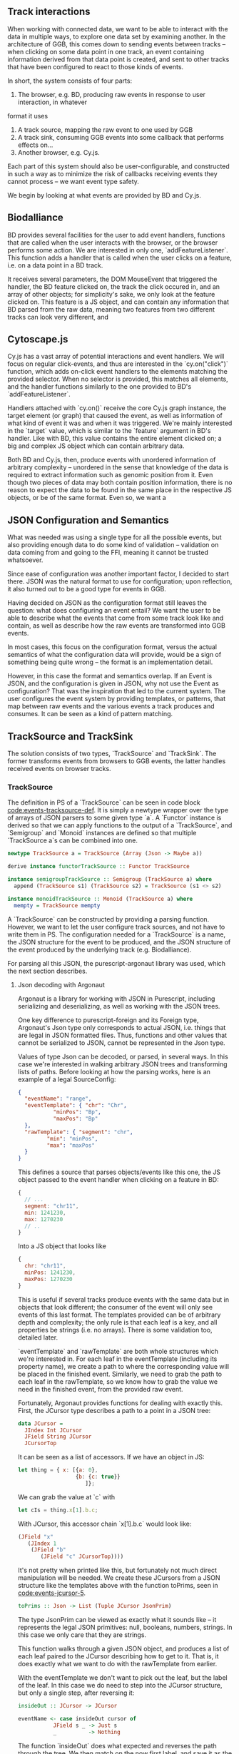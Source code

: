 # * Events

#+begin_comment

** Notes
   not *really* a problem in BD, however there is no checking that the features
provided to listeners actually have the data expected by them, leading to a risk
of runtime errors and decreased reusability (hardly unique to BD)

would be horrible when working with events from multiple different sources,
e.g. BD and Cy.js -- would end up with a bunch of nestled if-else statements,
searching for non-null properties. and even when you find all the properties
you want, there's no guarantee that

is the BD API also limited in what can be done? well, not really;
I certainly won't be able to do any more than featurelisteners can do
(and only barely in a cleaner/more correct way)

#+end_comment

# TODO clean up a bunch
# TODO clean up language

** Track interactions
   When working with connected data, we want to be able to interact with the data
in multiple ways, to explore one data set by examining another. In the architecture
of GGB, this comes down to sending events between tracks -- when clicking on some
data point in one track, an event containing information derived from that data point
is created, and sent to other tracks that have been configured to react to those
kinds of events.

In short, the system consists of four parts:
1. The browser, e.g. BD, producing raw events in response to user interaction, in whatever
format it uses
2. A track source, mapping the raw event to one used by GGB
3. A track sink, consuming GGB events into some callback that performs effects on...
4. Another browser, e.g. Cy.js.

Each part of this system should also be user-configurable, and constructed in such
a way as to minimize the risk of callbacks receiving events they cannot process
-- we want event type safety.

We begin by looking at what events are provided by BD and Cy.js.

** Biodalliance
# TODO move examples from bdcy.org & config.org to here
   BD provides several facilities for the user to add event handlers, functions
that are called when the user interacts with the browser, or the browser performs
some action. We are interested in only one, `addFeatureListener`. This function
adds a handler that is called when the user clicks on a feature, i.e. on a data point
in a BD track.

It receives several parameters, the DOM MouseEvent that triggered the handler,
the BD feature clicked on, the track the click occured in, and an array of other
objects; for simplicity's sake, we only look at the feature clicked on. This
feature is a JS object, and can contain any information that BD parsed from the raw data,
meaning two features from two different tracks can look very different, and

** Cytoscape.js
# TODO move examples from bdcy.org to here

   Cy.js has a vast array of potential interactions and event handlers. We will
focus on regular click-events, and thus are interested in the `cy.on("click")`
function, which adds on-click event handlers to the elements matching the provided
selector. When no selector is provided, this matches all elements, and the handler
functions similarly to the one provided to BD's `addFeatureListener`.

Handlers attached with `cy.on()` receive the core Cy.js graph instance, the target
element (or graph) that caused the event, as well as information of what
kind of event it was and when it was triggered. We're mainly interested in
the `target` value, which is similar to the `feature` argument in BD's handler.
Like with BD, this value contains the entire element clicked on; a big and
complex JS object which can contain arbitrary data.


Both BD and Cy.js, then, produce events with unordered information of arbitrary
complexity -- unordered in the sense that knowledge of the data is required
to extract information such as genomic position from it. Even though two pieces
of data may both contain position information, there is no reason to expect the
data to be found in the same place in the respective JS objects, or be of the
same format. Even so, we want a


# TODO this reads more like a blog post than thesis report,
#      and is not directly relevant to the thesis.
#      Extract what's usable, move the rest to a blog post or something

#+begin_comment

** Type-safe -- but compile-time doesn't make sense
My first attempt, ambitious as it was, failed, and was in fact misguided from
the beginning -- however, it serves to illustrate the goal, and illuminate the path there.
This was to represent the types of events as types in Purescript, via Purescript's
row types and polymorphic variants from purescript-variant.

Row types make it possible to express extensible records; they are essentially
type-level maps from labels to types. For example, a record in Purescript:


##+BEGIN_SRC purescript
exRec :: Record ( x :: Number, title :: String )
exRec = { x: 123.0, title: "hello" }
#+END_SRC

Row types can also be open, making it possible to write functions that work
with any record containing at least some given fields. Here is a function
that works on any record with a field named `title` of type String:

# TODO this one needs to be reformatted
##+BEGIN_SRC purescript
-- { label :: Type } is sugar for Record ( label :: Type )
exRec2 :: { title :: String }
exRec2 = { title: "another record" }

titleLength :: forall r. { title :: String | r } -> Int
titleLength { title } = length title

titleLength exRec == 5
titleLength exRec2 == 14
#+END_SRC

variants

The use of row types is not limited to records. The package purescript-variant provides
an implementation of polymorphic variants using row types; they are to sum types what
records are to product types. For example, this function `eitherOr` works with all
possible Variants, with a default implementation for labels other than "either" and "or".
A variant with the label "either" must contain a Boolean.

# TODO: update to use @ proxy syntax when 0.12 drops
# TODO this one needs to be reformatted
##+BEGIN_SRC purescript
_either = SProxy :: SProxy "either"
_or     = SProxy :: SProxy "or"
_nope   = SProxy :: SProxy "nope"

eitherOr :: forall r.
            Variant ( either :: Boolean, or :: Unit | r)
         -> String
eitherOr =
  default "neither!"
        # on _either (\b -> "either " <> show i)
        # on _or     (\_ -> "or unit")

vEither :: Variant (either :: Boolean)
vEither = inj _either true

vOr :: Variant (or :: Unit)
vOr = inj _or unit

vNope :: Variant (nope :: Maybe Int)
vNope = inj _nope (Just 543)

eitherOr vEither == "either true"
eitherOr vOr     == "or unit"
eitherOr vNope   == "neither!"
#+END_SRC

# TODO rewrite the rest of this section
The goal of using variants and rows was to provide type-safety of events. An Event
would simply be a variant, and the different types of events would have different
labels, and thus also different types. Producers and consumers of events would
have their own rows to keep track of what they could produce and consume; as a
corollary, Purescript's type checker would ensure that a consumer only receives
events that it knows how to consume. In other words, a consumer could be connected
to a producer if the producer's row is a subset of the consumer's row.

# TODO maybe could use a somewhat more in depth description here, e.g. how
# events tended to be records, type Location = { chr :: Chr, pos :: Bp } etc.

This is all well and good, and my early attempts worked well. Problems arose when
attempting to move from a hardcoded event flow to configuring one -- this is when
I realized that it doesn't make sense to have the compiler check something that
needs to be configured by the user, and thus checked at runtime!

# Footnote? It may be possible using type/value-level reflection/reification,
 as done in Functional Pearl: implicit configurations http://www.cs.rutgers.edu/~ccshan/prepose/prepose.pdf)

What I actually desired was a way to express events in an easy to configure way,
while also guaranteeing correctness as far as possible, with good error reporting
picking up the slack where necessary.

# TODO Footnote: maybe possible with reflection/reification?

#+end_comment

** JSON Configuration and Semantics
# TODO rewrite to fit with rewritten previous section

   What was needed was using a single type for all the possible events,
but also providing enough data to do some kind of validation -- validation
on data coming from and going to the FFI, meaning it cannot be trusted whatsoever.

Since ease of configuration was another important factor, I decided to start
there. JSON was the natural format to use for configuration; upon
reflection, it also turned out to be a good type for events in GGB.

Having decided on JSON as the configuration format still leaves the
question: what does configuring an event entail? We want the user to
be able to describe what the events that come from some track look
like and contain, as well as describe how the raw events are
transformed into GGB events.

In most cases, this focus on the configuration format, versus the actual
semantics of what the configuration data will provide, would be a sign
of something being quite wrong -- the format is an implementation detail.

However, in this case the format and semantics overlap. If an Event is JSON,
and the configuration is given in JSON, why not use the Event as configuration?
That was the inspiration that led to the current system. The user configures
the event system by providing templates, or patterns, that map between
raw events and the various events a track produces and consumes. It can be
seen as a kind of pattern matching.


** TrackSource and TrackSink

# TODO garbage paragraph
The solution consists of two types, `TrackSource` and `TrackSink`. The former
transforms events from browsers to GGB events, the latter handles received
events on browser tracks.

*** TrackSource
The definition in PS of a `TrackSource` can be seen in code block
[[code:events-tracksource-def]]. It is simply a newtype wrapper over
the type of arrays of JSON parsers to some given type `a`. A `Functor`
instance is derived so that we can apply functions to the output
of a `TrackSource`, and `Semigroup` and `Monoid` instances are
defined so that multiple `TrackSource a`s can be combined into one.

#+name: code:events-tracksource-def
#+BEGIN_SRC purescript :file Events.purs :prologue Imports/Events.purs
newtype TrackSource a = TrackSource (Array (Json -> Maybe a))

derive instance functorTrackSource :: Functor TrackSource

instance semigroupTrackSource :: Semigroup (TrackSource a) where
  append (TrackSource s1) (TrackSource s2) = TrackSource (s1 <> s2)

instance monoidTrackSource :: Monoid (TrackSource a) where
  mempty = TrackSource mempty
#+END_SRC

A `TrackSource` can be constructed by providing a parsing function.
However, we want to let the user configure track sources, and not have
to write them in PS. The configuration needed for a `TrackSource` is a
name, the JSON structure for the event to be produced, and the JSON
structure of the event produced by the underlying track (e.g.
Biodalliance).

For parsing all this JSON, the purescript-argonaut library was used,
which the next section describes.
# TODO REF/FOOTNOTE

**** Json decoding with Argonaut

# TODO rewrite this to be more focused on the objective;
#      write about JCursor from the viewpoint of maintenance, code reuse, etc.

Argonaut is a library for working with JSON in Purescript, including serializing
and deserializing, as well as working with the JSON trees.

One key difference to purescript-foreign and its Foreign type, Argonaut's Json
type only corresponds to actual JSON, i.e. things that are legal in JSON
formatted files. Thus, functions and other values that cannot be serialized to
JSON, cannot be represented in the Json type.

Values of type Json can be decoded, or parsed, in several ways. In this case
we're interested in walking arbitrary JSON trees and transforming lists of
paths. Before looking at how the parsing works, here is an example of a
legal SourceConfig:

#+name: code:events-sourceconfig-1
#+BEGIN_SRC json
{
  "eventName": "range",
  "eventTemplate": { "chr": "Chr",
		   "minPos": "Bp",
		   "maxPos": "Bp"
  },
  "rawTemplate": { "segment": "chr",
		 "min": "minPos",
		 "max": "maxPos"
  }
}
#+END_SRC

This defines a source that parses objects/events like this one, the JS object
passed to the event handler when clicking on a feature in BD:

#+name: code:events-raw-event-1
#+BEGIN_SRC javascript
{
  // ...
  segment: "chr11",
  min: 1241230,
  max: 1270230
  // ..
}
#+END_SRC

Into a JS object that looks like
#+name: code:events-parsed-event-1
#+BEGIN_SRC javascript
{
  chr: "chr11",
  minPos: 1241230,
  maxPos: 1270230
}
#+END_SRC

This is useful if several tracks produce events with the same data but in
objects that look different; the consumer of the event will only see events of
this last format. The templates provided can be of arbitrary depth and
complexity; the only rule is that each leaf is a key, and all properties be
strings (i.e. no arrays). There is some validation too, detailed later.

`eventTemplate` and `rawTemplate` are both whole structures which we're interested in.
For each leaf in the eventTemplate (including its property name), we create a path
to where the corresponding value will be placed in the finished event. Similarly,
we need to grab the path to each leaf in the rawTemplate, so we know how to grab
the value we need in the finished event, from the provided raw event.

Fortunately, Argonaut provides functions for dealing with exactly this. First,
the JCursor type describes a path to a point in a JSON tree:

#+name: code:events-jcursor-1
#+BEGIN_SRC purescript
data JCursor =
  JIndex Int JCursor
  JField String JCursor
  JCursorTop
#+END_SRC

It can be seen as a list of accessors. If we have an object in JS:

#+name: code:events-jcursor-2
#+BEGIN_SRC javascript
let thing = { x: [{a: 0},
                  {b: {c: true}}
		             ]};
#+END_SRC

We can grab the value at `c` with

#+name: code:events-jcursor-3
#+BEGIN_SRC javascript
let cIs = thing.x[1].b.c;
#+END_SRC

With JCursor, this accessor chain `x[1].b.c` would look like:

#+name: code:events-jcursor-4
#+BEGIN_SRC purescript
(JField "x"
   (JIndex 1
    (JField "b"
       (JField "c" JCursorTop))))
#+END_SRC

It's not pretty when printed like this, but fortunately not much direct manipulation
will be needed. We create these JCursors from a JSON structure like the templates
above with the function toPrims, seen in [[code:events-jcursor-5]].

#+name: code:events-jcursor-5
#+BEGIN_SRC purescript
toPrims :: Json -> List (Tuple JCursor JsonPrim)
#+END_SRC

The type JsonPrim can be viewed as exactly what it sounds like -- it represents the
legal JSON primitives: null, booleans, numbers, strings. In this case we only care
that they are strings.

This function walks through a given JSON object, and produces a list of each leaf paired
to the JCursor describing how to get to it. That is, it does exactly what we want to do with
the rawTemplate from earlier.

With the eventTemplate we don't want to pick out the leaf, but the label of the leaf.
In this case we do need to step into the JCursor structure, but only a single step,
after reversing it:

#+name: code:events-jcursor-6
#+BEGIN_SRC purescript
insideOut :: JCursor -> JCursor

eventName <- case insideOut cursor of
	       JField s _ -> Just s
	       _          -> Nothing
#+END_SRC

The function `insideOut` does what expected and reverses the path through the tree.
We then match on the now first label, and save it as the name. If it was an array,
we fail with a Nothing.

Argonaut, especially the functions concerning JCursor, largely uses the Maybe type.
This is fine for the most part, but as this will be used in configuration,
and thus needs to tell the user what has gone wrong if the provided configuration
is faulty, it's not enough.

A more appropriate type would be Either String, which allows for failure to come
with an error message. To "lift" the functions using Maybe into Either String.
See [[source code]] for an example.


To provide the user with additional help when configuring, the source configurations
are validated to make sure the given JSON structures are legal, or "match". Given
some value that we want to have in the finished event, and all of the values we know
we can get from the raw event, if we can't find the first value among the latter,
something's wrong.

The implementation is simple. The Cursors here are grabbed from the
result of toPrims above; the JCursors themselves are unaltered.

# TODO this one needs to be reformatted (Done?)
#+name: code:events-validate-templates-1
#+BEGIN_SRC purescript :file Events.purs :prologue Imports/Events.purs
-- Labelled version of Tuple JCursor String
type Cursor = { cursor :: JCursor
              , name :: String
              }

type RawCursor = Cursor
type ValueCursor = Cursor


validateTemplate :: Array RawCursor
                 -> ValueCursor
                 -> Either String ValueCursor
validateTemplate rcs vc =
  if any (\rc -> vc.name == rc.name) rcs
  then pure vc
  else throwError $ "Event property "
                 <> vc.name
                 <> " is not in raw template"
#+END_SRC

In words, if one of the many raw event cursors has the same name as the given
value cursor, it's good, otherwise throw an error. To increase this to validate
the array of cursors defining a finished event, we can make use of Either's
Applicative instance, and traverse:

# TODO these two need to be reformatted
# TODO these two are probably overkill
#+name: code:events-traverse-type
#+BEGIN_SRC purescript
-- specialized to Either String and Array
traverse :: forall a b.
	    (a -> Either String b)
	 -> Array a
	 -> Either String (Array b)
#+END_SRC

#+name: code:events-validate-templates-3
#+BEGIN_SRC purescript :file Events.purs :prologue Imports/Events.purs
validateTemplates :: Array RawCursor
                  -> Array ValueCursor
                  -> Either String (Array ValueCursor)
validateTemplates rcs = traverse (validateTemplate rcs)
#+END_SRC

The function tries to validate all given templates, and returns the
first failure if there are any. Validation of a collection of things
for free!

*** TrackSink

TrackSinks are configured by providing an event name and a callback. On the PS
side, these are type-safe, but there is no way to ensure that functions passed
from Javascript to Purescript are type-safe. BD and Cy.js TrackSinks, respectively, should
have the following types:

# TODO: PS 0.12 will be out soon; effect rows won't be used then
# TODO this one needs to be reformatted

#+name: code:events-tracksinks-1
#+BEGIN_SRC purescript
newtype TrackSink a = TrackSink (StrMap (Json -> a))

type BDTrackSink = TrackSink (Biodalliance -> Eff Unit)
type CyTrackSink = TrackSink (Cytoscape -> Eff Unit)
#+END_SRC

These are the "expanded" types, for clarity. Note that they are extremely
similar; the only difference is what type of browser they work on:

# TODO this one needs to be reformatted
#+name: code:events-tracksinks-2
#+BEGIN_SRC purescript
BDTrackSink = TrackSink
  (StrMap (Json -> Biodalliance -> Eff Unit)

CyTrackSink = TrackSink
  (StrMap (Json -> Cytoscape    -> Eff Unit)
#+END_SRC

The event name is used to place the function in the correct index of the StrMap.
The callback uses currying to take both the event (as JSON) and the respective
browser instance, to be used e.g. when scrolling the Biodalliance view to an event.

In [[code:events-tracksinks-3]] a BD TrackSink is defined that scrolls the BD viewport
upon receiving an event.
# TODO this one needs to be reformatted
#+name: code:events-tracksinks-3
#+BEGIN_SRC javascript
var bdConsumeLoc = function(json) {
    return function(bd) {
        return function() {
            bd.setLocation(
              json.chr,
              json.pos - 1000000.0,
              json.pos + 1000000.0);
        };
    };
};

var bdTrackSinkConfig =
  [ { eventName: "location",
      eventFun: bdConsumeLoc } ];
#+END_SRC

# NOTE: add example of passing this information into PS.

*** Running TrackSources and TrackSinks

For TrackSource and TrackSink to be usable we need to be able to create them
from the provided configurations, and provide functions for applying them to
events as appropriate.

**** TrackSource

To create a TrackSource, the provided templates are parsed and validated.
Since a TrackSource is a list of parsers, if the SourceConfig is correct,
a function from raw events to parsed events is returned, wrapped in a
list and the TrackSource type, as seen in [[code:events-running-1]].

# TODO this one needs to be reformatted
# TODO maybe clean it up more, or delete it entirely; the details are unimportant.
#+name: code:events-running-1
#+BEGIN_SRC purescript
makeTrackSource :: SourceConfig
                -> Either String (TrackSource Event)
makeTrackSource sc = do
  rawTemplates <- parseRawTemplateConfig sc.rawTemplate
  eventTemplates <- validateTemplates rawTemplates
                    =<< parseTemplateConfig sc.eventTemplate

  pure $ TrackSource $ singleton $ \rawEvent -> do
    vals <- parseRawEvent rawTemplates rawEvent
    evData <- fillTemplate eventTemplates vals
    pure $ { name: sc.eventName, evData }
#+END_SRC

To extend the above function to work on a collection of configuration objects,
function composition is used in [[code:events-running-2]] to first attempt to
use each provided configuration to create a TrackSource, followed by combining
the list of parsers into a single one.

# TODO this one needs to be reformatted
#+name: code:events-running-2
#+BEGIN_SRC purescript
makeTrackSources :: Array SourceConfig
                 -> Either String (TrackSource Event)
makeTrackSources =
  map fold <<< traverse makeTrackSource
#+END_SRC

First `traverse` is used to try to create the TrackSources, which
returns an array of `TrackSource Event` if all were legal, or an error if
something went wrong. Next, `map` is used to apply a function to the `Right`
side of the `Either` from the use of `traverse`, and the applied function
is `fold`, which concatenates a collection of values of some monoid into
a single value -- the monoid in question is TrackSource.

This is not the only reasonable way of defining this function -- one may very
well want to collect the error messages while returning the successes. As
`makeTrackSources` demonstrates, not much code is needed to compose functions
to provide the validation logic that is desired, and there is nothing unique
about this function; all that is required is swapping out some of the functions.

# TODO an example of this! e.g. collecting both successes and failures.
# it's a fold and a tuple, basically

Finally, a way to use a TrackSource, to parse a raw event, is required.
Code block [[code:events-running-3]] shows the function that does so.
# TODO this one needs to be reformatted
#+name: code:events-running-3
#+BEGIN_SRC purescript
runTrackSource :: TrackSource Event
               -> Json
               -> Array Event
runTrackSource (TrackSource ts) raw =
  filterMap (_ $ raw) ts
#+END_SRC

It works by applying each function in the array wrapped by TrackSource to the
provided value, filtering out the `Nothing`s and returning an array of
successfully parsed `Events`.

**** TrackSink

A TrackSink is a map from event names to a function that handles the event,
so to make one we create a singleton map from the provided event name to
the provided function, and wrap it in the TrackSink type:

# TODO this one needs to be reformatted
#+name: code:events-running-4
#+BEGIN_SRC purescript
makeTrackSink :: SinkConfig
              ~> TrackSink
makeTrackSink sc =
  TrackSink
    $ StrMap.singleton sc.eventName sc.eventFun
#+END_SRC


Using a collection of `SinkConfigs` to produce a single `TrackSink` is not
in itself complicated; see the code is in block [[code:events-running-5]].
The bulk of the logic is in validation, namely ensuring that
there are not multiple handlers for a given event:

# NOTE/TODO there is no real reason for there to only be one handler...
# TODO this one needs to be reformatted
# TODO probably rewrite this code; `count` could be much cleaner,
#      plus it'd be nicer to just use a case .. of instead of `when`
#+name: code:events-running-5
#+BEGIN_SRC purescript
makeTrackSinks :: forall a.
                  Array (SinkConfig a)
               -> Either String (TrackSink a)
makeTrackSinks scs = do
  let count =
        StrMap.fromFoldableWith (+)
          $ map (\c -> Tuple c.eventName 1) scs

      overlapping =
        StrMap.filter (_ > 1) count

  when (not StrMap.isEmpty overlapping)
    let error = foldMap (append "\n" <<< show)
                  $ StrMap.keys overlapping
    in throwError $ "Overlapping tracksinks!\n" <> error

  pure $ foldMap makeTrackSink scs
  #+END_SRC

In this case, we use `foldMap` to map the `makeTrackSink` function over the
provided configurations, and then use the `TrackSink` monoid instance to
combine them -- similar to `fold <<< traverse` in the case of `TrackSource`.


# TODO explain do-notation or remove remark?
To use a `TrackSink`, we see if a handler for the provided event exists.
If it does, we apply it to the contents of the event. In code block
[[code:events-running-6]] this is done using PS's `do-notation` syntax.

# TODO this one needs to be reformatted
# TODO maybe rewrite this as a one-liner
#+name: code:events-running-6
#+BEGIN_SRC purescript
runTrackSink :: forall a.
                TrackSink a
             -> Event
             -> Maybe a
runTrackSink (TrackSink sink) event = do
  f <- StrMap.lookup event.name sink
  pure $ f event.evData
#+END_SRC

However, since `TrackSinks` are intended to perform effects, a helper function
for that is useful. In particular, the function `forkTrackSink` in
[[code:events-running-7]] creates a "thread"
# TODO footnote on JS singlethreaded)
that reads events from a provided `BusRW`,
# TODO define/refer to `BusRW` intro)
running effectful functions from the
provided `TrackSink` if the received event has a handler:

# TODO make sure that `forkTrackSink` is correct w/o effect rows
# TODO this one needs to be reformatted
# TODO and could be cleaned up
#+name: code:events-running-7
#+BEGIN_SRC purescript
forkTrackSink :: forall env.
                 TrackSink (env -> Eff Unit)
              -> env
              -> BusRW Event
              -> Aff Canceler
forkTrackSink sink env bus =
  forkAff $ forever do
    event <- Bus.read bus

    case runTrackSink sink event of
      Nothing -> pure unit
      Just f  -> liftEff $ f env
#+END_SRC

** Summary
# TODO write summary
# TODO tie together semi-typesafety of TrackSource & TrackSink to hypothesis

